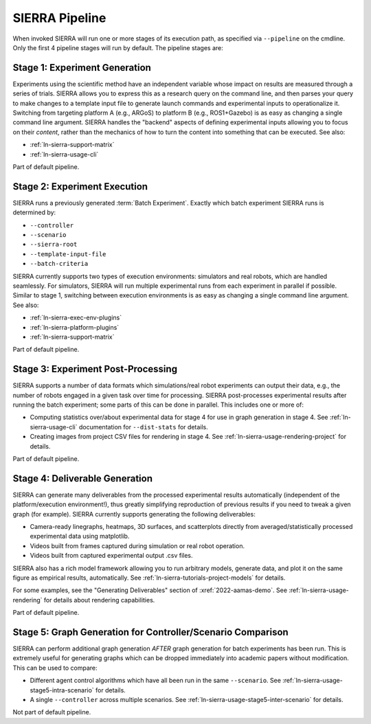 .. _ln-sierra-usage-pipeline:

SIERRA Pipeline
===============

When invoked SIERRA will run one or more stages of its execution path, as
specified via ``--pipeline`` on the cmdline. Only the first 4 pipeline stages
will run by default. The pipeline stages are:


Stage 1: Experiment Generation
------------------------------

Experiments using the scientific method have an independent variable whose
impact on results are measured through a series of trials. SIERRA allows you to
express this as a research query on the command line, and then parses your query
to make changes to a template input file to generate launch commands and
experimental inputs to operationalize it. Switching from targeting platform A
(e.g., ARGoS) to platform B (e.g., ROS1+Gazebo) is as easy as changing a single
command line argument. SIERRA handles the "backend" aspects of defining
experimental inputs allowing you to focus on their *content*, rather than the
mechanics of how to turn the content into something that can be executed. See
also:

- :ref:`ln-sierra-support-matrix`

- :ref:`ln-sierra-usage-cli`

Part of default pipeline.

Stage 2: Experiment Execution
-----------------------------

SIERRA runs a previously generated :term:`Batch Experiment`. Exactly which batch
experiment SIERRA runs is determined by:

- ``--controller``
- ``--scenario``
- ``--sierra-root``
- ``--template-input-file``
- ``--batch-criteria``

SIERRA currently supports two types of execution environments: simulators and
real robots, which are handled seamlessly. For simulators, SIERRA will run
multiple experimental runs from each experiment in parallel if possible. Similar
to stage 1, switching between execution environments is as easy as changing a
single command line argument. See also:

- :ref:`ln-sierra-exec-env-plugins`

- :ref:`ln-sierra-platform-plugins`

- :ref:`ln-sierra-support-matrix`

Part of default pipeline.

Stage 3: Experiment Post-Processing
-----------------------------------

SIERRA supports a number of data formats which simulations/real robot
experiments can output their data, e.g., the number of robots engaged in a given
task over time for processing.  SIERRA post-processes experimental results after
running the batch experiment; some parts of this can be done in parallel. This
includes one or more of:

- Computing statistics over/about experimental data for stage 4 for use in graph
  generation in stage 4. See :ref:`ln-sierra-usage-cli` documentation for
  ``--dist-stats`` for details.

- Creating images from project CSV files for rendering in stage 4. See
  :ref:`ln-sierra-usage-rendering-project` for details.

Part of default pipeline.

Stage 4: Deliverable Generation
-------------------------------

SIERRA can generate many deliverables from the processed experimental results
automatically (independent of the platform/execution environment!), thus greatly
simplifying reproduction of previous results if you need to tweak a given graph
(for example). SIERRA currently supports generating the following deliverables:

- Camera-ready linegraphs, heatmaps, 3D surfaces, and scatterplots directly from
  averaged/statistically processed experimental data using matplotlib.

- Videos built from frames captured during simulation or real robot operation.

- Videos built from captured experimental output .csv files.

SIERRA also has a rich model framework allowing you to run arbitrary models,
generate data, and plot it on the same figure as empirical results,
automatically. See :ref:`ln-sierra-tutorials-project-models` for details.

For some examples, see the "Generating Deliverables" section of
:xref:`2022-aamas-demo`. See :ref:`ln-sierra-usage-rendering` for details about
rendering capabilities.

Part of default pipeline.

Stage 5: Graph Generation for Controller/Scenario Comparison
------------------------------------------------------------

SIERRA can perform additional graph generation *AFTER* graph generation for
batch experiments has been run. This is extremely useful for generating graphs
which can be dropped immediately into academic papers without modification. This
can be used to compare:

- Different agent control algorithms which have all been run in the same
  ``--scenario``. See :ref:`ln-sierra-usage-stage5-intra-scenario` for details.

- A single ``--controller`` across multiple scenarios. See
  :ref:`ln-sierra-usage-stage5-inter-scenario` for details.

Not part of default pipeline.
